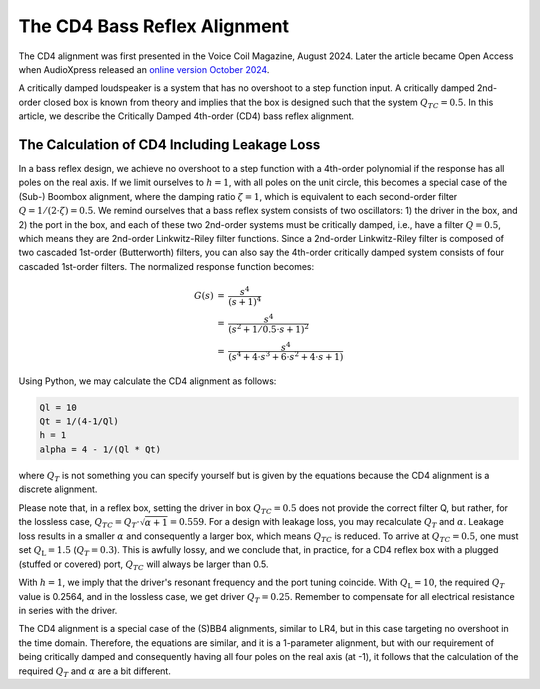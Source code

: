 .. meta::
   :author: Jeff Candy and Claus Futtrup
   :keywords: speakerbench,loudspeaker,driver,parameter,json,design,calculator,impedance,measurement,simulation,software,free,audio
   :description: Speakerbench Documentation

The CD4 Bass Reflex Alignment
=============================

The CD4 alignment was first presented in the Voice Coil Magazine, August
2024. Later the article became Open Access when AudioXpress released an
`online version October 2024 <https://audioxpress.com/article/the-cd4-bass-reflex-alignment>`_.

A critically damped loudspeaker is a system that has no overshoot to a
step function input. A critically damped 2nd-order closed box is known
from theory and implies that the box is designed such that the system
:math:`Q_{TC} = 0.5`. In this article, we describe the Critically Damped
4th-order (CD4) bass reflex alignment.

The Calculation of CD4 Including Leakage Loss
---------------------------------------------

In a bass reflex design, we achieve no overshoot to a step function with
a 4th-order polynomial if the response has all poles on the real axis.
If we limit ourselves to :math:`h = 1`, with all poles on the unit
circle, this becomes a special case of the (Sub-) Boombox alignment,
where the damping ratio :math:`\zeta = 1`, which is equivalent to each
second-order filter :math:`Q = 1/(2 \cdot \zeta) = 0.5`. We remind ourselves that a
bass reflex system consists of two oscillators: 1) the driver in the
box, and 2) the port in the box, and each of these two 2nd-order systems
must be critically damped, i.e., have a filter :math:`Q = 0.5`, which means they
are 2nd-order Linkwitz-Riley filter functions. Since a 2nd-order
Linkwitz-Riley filter is composed of two cascaded 1st-order
(Butterworth) filters, you can also say the 4th-order critically damped
system consists of four cascaded 1st-order filters. The normalized
response function becomes:

.. math::
   \begin{eqnarray}
    G(s) &=& \frac{ s^4 } { (s + 1)^4 } \\
         &=& \frac{ s^4 } { (s^2 + 1/0.5 \cdot s + 1)^2 } \\
         &=& \frac{ s^4 } { (s^4 + 4 \cdot s^3 + 6 \cdot s^2 + 4 \cdot s + 1) }
   \end{eqnarray}

Using Python, we may calculate the CD4 alignment as follows:

.. code-block:: python

   Ql = 10
   Qt = 1/(4-1/Ql)
   h = 1
   alpha = 4 - 1/(Ql * Qt)

where :math:`Q_T` is not something you can specify yourself but is given
by the equations because the CD4 alignment is a discrete alignment.

Please note that, in a reflex box, setting the driver in box
:math:`Q_{TC} = 0.5` does not provide the correct filter Q, but rather,
for the lossless case, :math:`Q_{TC} = Q_T \cdot \sqrt{\alpha + 1} = 0.559`.
For a design with leakage loss, you may recalculate :math:`Q_T` and
:math:`\alpha`. Leakage loss results in a smaller :math:`\alpha` and
consequently a larger box, which means :math:`Q_{TC}` is reduced. To
arrive at :math:`Q_{TC} = 0.5`, one must set :math:`Q_\mathrm{L} = 1.5`
(:math:`Q_T = 0.3`). This is awfully lossy, and we conclude that, in
practice, for a CD4 reflex box with a plugged (stuffed or covered) port,
:math:`Q_{TC}` will always be larger than 0.5.

With :math:`h = 1`, we imply that the driver's resonant frequency and
the port tuning coincide. With :math:`Q_\mathrm{L} = 10`, the required
:math:`Q_T` value is 0.2564, and in the lossless case, we get driver
:math:`Q_T = 0.25`. Remember to compensate for all electrical resistance
in series with the driver.

The CD4 alignment is a special case of the (S)BB4 alignments, similar to
LR4, but in this case targeting no overshoot in the time domain.
Therefore, the equations are similar, and it is a 1-parameter alignment,
but with our requirement of being critically damped and consequently
having all four poles on the real axis (at -1), it follows that the
calculation of the required :math:`Q_T` and :math:`\alpha` are a bit
different.

